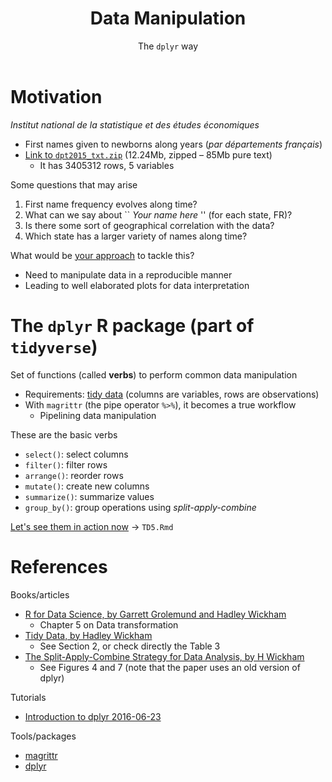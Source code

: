 # -*- mode: org -*-
# -*- coding: utf-8 -*-
#+startup: beamer
#+STARTUP: overview
#+STARTUP: indent
#+TAGS: noexport(n)

#+TITLE: Data Manipulation
#+SUBTITLE: The =dplyr= way

#+LaTeX_CLASS: beamer
#+LaTeX_CLASS_OPTIONS: [11pt,xcolor=dvipsnames]
#+OPTIONS:   H:1 author:nil date:nil num:t toc:nil \n:nil @:t ::t |:t ^:nil -:t f:t *:t <:t
#+LATEX_HEADER: \usedescriptionitemofwidthas{bl}
#+LATEX_HEADER: \usepackage{ifthen,figlatex,amsmath,amstext,xspace}
#+LATEX_HEADER: \usepackage{boxedminipage,xspace,multicol}
#+LATEX_HEADER: \usepackage{subfigure}
#+LATEX_HEADER: \usepackage{fancyvrb}
#+LATEX_HEADER: \usetheme{Madrid}
#+LATEX_HEADER: \usecolortheme[named=BrickRed]{structure}
#+LATEX_HEADER:  %\usepackage[colorlinks=true,citecolor=pdfcitecolor,urlcolor=pdfurlcolor,linkcolor=pdflinkcolor,pdfborder={0 0 0}]{hyperref}
#+LATEX_HEADER: \usepackage[round-precision=3,round-mode=figures,scientific-notation=true]{siunitx}
#+LATEX_HEADER: \setbeamertemplate{footline}[frame number]
#+LATEX_HEADER: \setbeamertemplate{navigation symbols}{}
#+LATEX_HEADER: \usepackage{DejaVuSansMono}
#+LATEX_HEADER: \AtBeginDocument{
#+LATEX_HEADER:   \definecolor{pdfurlcolor}{rgb}{0,0,0.6}
#+LATEX_HEADER:   \definecolor{pdfcitecolor}{rgb}{0,0.6,0}
#+LATEX_HEADER:   \definecolor{pdflinkcolor}{rgb}{0.6,0,0}
#+LATEX_HEADER:   \definecolor{light}{gray}{.85}
#+LATEX_HEADER:   \definecolor{vlight}{gray}{.95}
#+LATEX_HEADER: }
#+LATEX_HEADER: \usepackage{appendixnumberbeamer}
#+LATEX_HEADER: \usepackage{relsize}
#+LATEX_HEADER: \usepackage{color,colortbl}
#+LATEX_HEADER: \definecolor{gray98}{rgb}{0.98,0.98,0.98}
#+LATEX_HEADER: \definecolor{gray20}{rgb}{0.20,0.20,0.20}
#+LATEX_HEADER: \definecolor{gray25}{rgb}{0.25,0.25,0.25}
#+LATEX_HEADER: \definecolor{gray16}{rgb}{0.161,0.161,0.161}
#+LATEX_HEADER: \definecolor{gray60}{rgb}{0.6,0.6,0.6}
#+LATEX_HEADER: \definecolor{gray30}{rgb}{0.3,0.3,0.3}
#+LATEX_HEADER: \definecolor{bgray}{RGB}{248, 248, 248}
#+LATEX_HEADER: \definecolor{amgreen}{RGB}{77, 175, 74}
#+LATEX_HEADER: \definecolor{amblu}{RGB}{55, 126, 184}
#+LATEX_HEADER: \definecolor{amred}{RGB}{228,26,28}
#+LATEX_HEADER: \usepackage[procnames]{listings}
#+LATEX_HEADER: \lstset{ %
#+LATEX_HEADER:  backgroundcolor=\color{gray98},    % choose the background color; you must add \usepackage{color} or \usepackage{xcolor}
#+LATEX_HEADER:  basicstyle=\tt\prettysmall,      % the size of the fonts that are used for the code
#+LATEX_HEADER:  breakatwhitespace=false,          % sets if automatic breaks should only happen at whitespace
#+LATEX_HEADER:  breaklines=true,                  % sets automatic line breaking
#+LATEX_HEADER:  showlines=true,                  % sets automatic line breaking
#+LATEX_HEADER:  captionpos=b,                     % sets the caption-position to bottom
#+LATEX_HEADER:  commentstyle=\color{gray30},      % comment style
#+LATEX_HEADER:  extendedchars=true,               % lets you use non-ASCII characters; for 8-bits encodings only, does not work with UTF-8
#+LATEX_HEADER:  frame=single,                     % adds a frame around the code
#+LATEX_HEADER:  keepspaces=true,                  % keeps spaces in text, useful for keeping indentation of code (possibly needs columns=flexible)
#+LATEX_HEADER:  keywordstyle=\color{amblu},       % keyword style
#+LATEX_HEADER:  procnamestyle=\color{amred},       % procedures style
#+LATEX_HEADER:  language=C,             % the language of the code
#+LATEX_HEADER:  numbers=none,                     % where to put the line-numbers; possible values are (none, left, right)
#+LATEX_HEADER:  numbersep=5pt,                    % how far the line-numbers are from the code
#+LATEX_HEADER:  numberstyle=\tiny\color{gray20}, % the style that is used for the line-numbers
#+LATEX_HEADER:  rulecolor=\color{gray20},          % if not set, the frame-color may be changed on line-breaks within not-black text (e.g. comments (green here))
#+LATEX_HEADER:  showspaces=false,                 % show spaces everywhere adding particular underscores; it overrides 'showstringspaces'
#+LATEX_HEADER:  showstringspaces=false,           % underline spaces within strings only
#+LATEX_HEADER:  showtabs=false,                   % show tabs within strings adding particular underscores
#+LATEX_HEADER:  stepnumber=2,                     % the step between two line-numbers. If it's 1, each line will be numbered
#+LATEX_HEADER:  stringstyle=\color{amdove},       % string literal style
#+LATEX_HEADER:  tabsize=2,                        % sets default tabsize to 2 spaces
#+LATEX_HEADER:  % title=\lstname,                    % show the filename of files included with \lstinputlisting; also try caption instead of title
#+LATEX_HEADER:  procnamekeys={call}
#+LATEX_HEADER: }
#+LATEX_HEADER: \newcommand{\prettysmall}{\fontsize{6}{8}\selectfont}
#+LATEX_HEADER: \newcommand{\quitesmall}{\fontsize{8}{10}\selectfont}

#+LATEX_HEADER: \usepackage{tikzsymbols}
#+LATEX_HEADER: \def\smiley{\Smiley[1][green!80!white]}
#+LATEX_HEADER: \def\frowny{\Sadey[1][red!80!white]}
#+LATEX_HEADER: \def\winkey{\Winkey[1][yellow]}
#+LATEX_HEADER: \def\smileyitem{\setbeamertemplate{itemize item}{\scriptsize\raise1.25pt\hbox{\donotcoloroutermaths\color{black}$\smiley$}}}
#+LATEX_HEADER: \def\frownyitem{\setbeamertemplate{itemize item}{\scriptsize\raise1.25pt\hbox{\donotcoloroutermaths\color{black}$\frowny$}}}
#+LATEX_HEADER: \def\restoreitem{\setbeamertemplate{itemize item}[ball]}
#+LATEX_HEADER: \def\smileysubitem{\setbeamertemplate{itemize subitem}{\scriptsize\raise1.25pt\hbox{\donotcoloroutermaths\color{black}$\smiley$}}}
#+LATEX_HEADER: \def\frownysubitem{\setbeamertemplate{itemize subitem}{\scriptsize\raise1.25pt\hbox{\donotcoloroutermaths\color{black}$\frowny$}}}
#+LATEX_HEADER: \def\restoresubitem{\setbeamertemplate{itemize subitem}[ball]}

#+BIND: org-latex-title-command ""
#+LaTeX: \urlstyle{sf}
#+LaTeX: \let\alert=\structure
#+LaTeX: \let\epsilon=\varepsilon
#+LaTeX: \let\leq=\leqslant
#+LaTeX: \let\geq=\geqslant 
#+BEGIN_EXPORT LaTeX
\let\oldtexttt=\texttt
\def\texttt#1{\oldtexttt{\smaller[1]{#1}}}
\def\starpu{StarPU\xspace}
\def\qrmspu{qr\_mumps\xspace}
\def\DGEMM{\texttt{dgemm}\xspace}
\def\DGEMMs{\texttt{dgemm}s\xspace}
\def\DPOTRF{\texttt{dpotrf}\xspace}
\def\DSYRK{\texttt{dsyrk}\xspace}
\def\DTRSM{\texttt{dtrsm}\xspace}
\def\Idle{\texttt{Idle}\xspace}
\definecolor{dpotrfcolor}{rgb}{0.8675,0,0}
\definecolor{dgemmcolor}{rgb}{0,0.5625,0}
\definecolor{dsyrkcolor}{rgb}{0.5625,0,0.5625}
\definecolor{dtrsmcolor}{rgb}{0,0,0.8675}
#+END_EXPORT

#+BEGIN_EXPORT LaTeX  
{\setbeamertemplate{footline}{} 
\author{Lucas Mello Schnorr, Jean-Marc Vincent}
\institute{LIG/Inria -- POLARIS}
\date{February 2017}
\titlegraphic{\includegraphics[width=2cm]{./logos/logo_UFR_IM2AG.jpg}}
\maketitle
}
#+END_EXPORT

* Motivation
/Institut national de la statistique et des études économiques/
- First names given to newborns along years (/par départements français/)
- [[https://www.insee.fr/fr/statistiques/fichier/2540004/dpt2015_txt.zip][Link to =dpt2015_txt.zip=]] (12.24Mb, zipped -- 85Mb pure text)
  - It has 3405312 rows, 5 variables

\vfill
\pause

Some questions that may arise
1. First name frequency evolves along time?
2. What can we say about `` /Your name here/ '' (for each state, FR)?
3. Is there some sort of geographical correlation with the data?
4. Which state has a larger variety of names along time?

\vfill
\pause

What would be _your approach_ to tackle this?
- Need to manipulate data in a reproducible manner
- Leading to well elaborated plots for data interpretation
* The =dplyr= R package (part of =tidyverse=)
Set of functions (called *verbs*) to perform common data manipulation
- Requirements: _tidy data_ (columns are variables, rows are observations)
- With =magrittr= (the pipe operator =%>%=), it becomes a true workflow 
  - Pipelining data manipulation


\vfill
\pause

These are the basic verbs
- =select()=: select columns
- =filter()=: filter rows
- =arrange()=: reorder rows
- =mutate()=: create new columns
- =summarize()=: summarize values
- =group_by()=: group operations using /split-apply-combine/
_[[https://github.com/schnorr/proglit/blob/master/TD5/TD5.Rmd][Let's see them in action now]]_ \to =TD5.Rmd=

# - La frequence de prénons évolue au cours du temps?
# - Qu'est qu'on peut dire sur "Jean-Marc" au cours du temps?
#   - Par departement? Par la FR entière?
#   - Est-ce qu'il y a de departement qui sont different des autres?
#   - La periode: petite, grande?
# - Est-ce qu'il y a un aspect spatialle dans le donnée?
#   - Avec le plan de la FR
# - Croisement de base de données differentes pour expliquer
#  - donnes les outils

# - Dplyr motivation
#  - filtre, agregé, faire des operations (moyenne, min, max)
#  - traitement sur le fichier des données
* References
Books/articles
- [[http://r4ds.had.co.nz/][R for Data Science, by Garrett Grolemund and Hadley Wickham]]
  - Chapter 5 on Data transformation
- [[http://vita.had.co.nz/papers/tidy-data.pdf][Tidy Data, by Hadley Wickham]]
  - See Section 2, or check directly the Table 3
- [[https://www.jstatsoft.org/article/view/v040i01/v40i01.pdf][The Split-Apply-Combine Strategy for Data Analysis, by H Wickham]]
  - See Figures 4 and 7 (note that the paper uses an old version of dplyr)

\vfill

Tutorials
- [[https://cran.rstudio.com/web/packages/dplyr/vignettes/introduction.html][Introduction to dplyr 2016-06-23]]

\vfill

Tools/packages
- [[https://cran.r-project.org/web/packages/magrittr/vignettes/magrittr.html][magrittr]]
- [[https://github.com/hadley/dplyr][dplyr]]

* Emacs Setup                                                      :noexport:
  This document has local variables in its postembule, which should
  allow org-mode to work seamlessly without any setup. If you're
  uncomfortable using such variables, you can safely ignore them at
  startup. Exporting may require that you copy them in your .emacs.

# Local Variables:
# eval:    (require 'org-install)
# eval:    (org-babel-do-load-languages 'org-babel-load-languages '( (sh . t) (R . t) (perl . t) (ditaa . t) ))
# eval:    (setq org-confirm-babel-evaluate nil)
# eval:    (setq org-alphabetical-lists t)
# eval:    (setq org-src-fontify-natively t)
# eval:    (add-hook 'org-babel-after-execute-hook 'org-display-inline-images) 
# eval:    (add-hook 'org-mode-hook 'org-display-inline-images)
# eval:    (add-hook 'org-mode-hook 'org-babel-result-hide-all)
# eval:   (setq org-babel-default-header-args:R '((:session . "org-R")))
# eval:   (setq org-export-babel-evaluate nil)
# eval:   (setq ispell-local-dictionary "american")
# eval:   (eval (flyspell-mode t))
# eval:   (setq org-latex-title-command "")
# eval:    (setq org-latex-listings 'minted)
# eval:    (setq org-latex-minted-options '(("bgcolor" "Moccasin") ("style" "tango") ("numbers" "left") ("numbersep" "5pt")))
# End:
